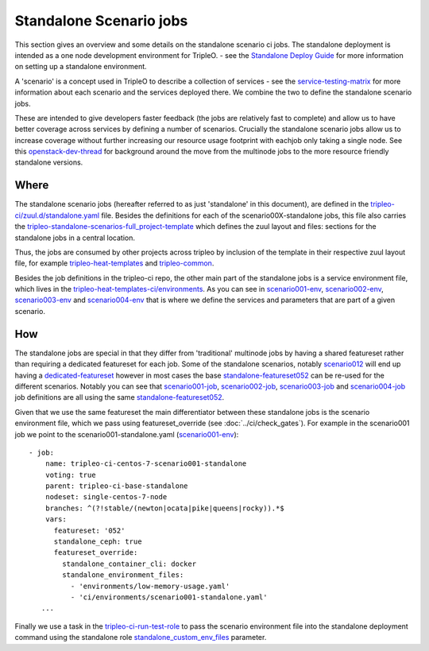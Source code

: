 Standalone Scenario jobs
========================

This section gives an overview and some details on the standalone scenario ci
jobs. The standalone deployment is intended as a one node development
environment for TripleO. - see the `Standalone Deploy Guide <standalone_deploy_guide_>`_
for more information on setting up a standalone environment.

A 'scenario' is a concept used in TripleO
to describe a collection of services - see the service-testing-matrix_ for more
information about each scenario and the services deployed there. We combine the
two to define the standalone scenario jobs.

These are intended to give developers faster feedback (the jobs are relatively
fast to complete) and allow us to have better coverage across services by defining a
number of scenarios. Crucially the standalone scenario jobs allow us to increase
coverage without further increasing our resource usage footprint with eachjob only taking
a single node. See this openstack-dev-thread_ for background around the move from
the multinode jobs to the more resource friendly standalone versions.

.. _service-testing-matrix: https://github.com/openstack/tripleo-heat-templates/blob/master/README.rst#service-testing-matrix
.. _openstack-dev-thread: http://lists.openstack.org/pipermail/openstack-dev/2018-October/136192.html
.. _standalone_deploy_guide: https://docs.openstack.org/project-deploy-guide/tripleo-docs/latest/deployment/standalone.html


Where
-----

The standalone scenario jobs (hereafter referred to as just 'standalone' in this
document), are defined in the `tripleo-ci/zuul.d/standalone.yaml`_ file. Besides
the definitions for each of the scenario00X-standalone jobs, this file also
carries the tripleo-standalone-scenarios-full_project-template_ which defines
the zuul layout and files: sections for the standalone jobs in a central location.

Thus, the jobs are consumed by other projects across tripleo by inclusion of
the template in their respective zuul layout file, for example
tripleo-heat-templates_ and tripleo-common_.

Besides the job definitions in the tripleo-ci repo, the other main part of the
standalone jobs is a service environment file, which lives in the
`tripleo-heat-templates-ci/environments`_. As you can see in scenario001-env_,
scenario002-env_, scenario003-env_ and scenario004-env_ that is where we define the
services and parameters that are part of a given scenario.

.. _`tripleo-ci/zuul.d/standalone.yaml`: https://github.com/openstack-infra/tripleo-ci/blob/master/zuul.d/standalone-jobs.yaml
.. _tripleo-standalone-scenarios-full_project-template: https://github.com/openstack-infra/tripleo-ci/blob/75ff68608baab31f6ac9e5395a9841c08c62e092/zuul.d/standalone-jobs.yaml#L78-L80
.. _tripleo-heat-templates: https://github.com/openstack/tripleo-heat-templates/blob/d5298e2f7936bcb5ca7d41466d024fe6958ce177/zuul.d/layout.yaml#L8
.. _tripleo-common: https://github.com/openstack/tripleo-common/blob/026ed7d9e041c92956aa9db59e881f6632eed2f2/zuul.d/layout.yaml#L14
.. _`tripleo-heat-templates-ci/environments`: https://github.com/openstack/tripleo-heat-templates/tree/master/ci/environments
.. _scenario001-env: https://github.com/openstack/tripleo-heat-templates/blob/1c46d1850a8de89daeecd96f2f5288336e3778f8/ci/environments/scenario001-standalone.yaml#L1
.. _scenario002-env: https://github.com/openstack/tripleo-heat-templates/blob/1c46d1850a8de89daeecd96f2f5288336e3778f8/ci/environments/scenario002-standalone.yaml#L1
.. _scenario003-env: https://github.com/openstack/tripleo-heat-templates/blob/1c46d1850a8de89daeecd96f2f5288336e3778f8/ci/environments/scenario003-standalone.yaml#L1
.. _scenario004-env: https://github.com/openstack/tripleo-heat-templates/blob/1c46d1850a8de89daeecd96f2f5288336e3778f8/ci/environments/scenario004-standalone.yaml#L1

How
---

The standalone jobs are special in that they differ from 'traditional' multinode
jobs by having a shared featureset rather than requiring a dedicated featureset
for each job. Some of the standalone scenarios, notably scenario012_ will end up
having a dedicated-featureset_ however in most cases the base standalone-featureset052_
can be re-used for the different scenarios. Notably you can see that scenario001-job_,
scenario002-job_, scenario003-job_ and scenario004-job_ job definitions are all
using the same standalone-featureset052_.

Given that we use the same featureset the main differentiator between these
standalone jobs is the scenario environment file, which we pass using
featureset_override (see :doc:`../ci/check_gates`).
For example in the scenario001 job we point to the scenario001-standalone.yaml
(scenario001-env_)::

   - job:
       name: tripleo-ci-centos-7-scenario001-standalone
       voting: true
       parent: tripleo-ci-base-standalone
       nodeset: single-centos-7-node
       branches: ^(?!stable/(newton|ocata|pike|queens|rocky)).*$
       vars:
         featureset: '052'
         standalone_ceph: true
         featureset_override:
           standalone_container_cli: docker
           standalone_environment_files:
             - 'environments/low-memory-usage.yaml'
             - 'ci/environments/scenario001-standalone.yaml'
      ...

Finally we use a task in the tripleo-ci-run-test-role_ to pass the scenario
environment file into the standalone deployment command using the standalone
role standalone_custom_env_files_ parameter.

.. _scenario012: https://review.opendev.org/634723
.. _dedicated-featureset: https://review.opendev.org/636355
.. _standalone-featureset052: https://github.com/openstack/tripleo-quickstart/blob/6585d6320ca4f0c37ae62dfc60fe2eb0cd42647c/config/general_config/featureset052.yml#L2
.. _scenario001-job: https://github.com/openstack-infra/tripleo-ci/blob/1d890565feeeea6ce637cf0384da822926480f07/zuul.d/standalone-jobs.yaml#L376
.. _scenario002-job: https://github.com/openstack-infra/tripleo-ci/blob/1d890565feeeea6ce637cf0384da822926480f07/zuul.d/standalone-jobs.yaml#L401
.. _scenario003-job: https://github.com/openstack-infra/tripleo-ci/blob/1d890565feeeea6ce637cf0384da822926480f07/zuul.d/standalone-jobs.yaml#L426
.. _scenario004-job: https://github.com/openstack-infra/tripleo-ci/blob/1d890565feeeea6ce637cf0384da822926480f07/zuul.d/standalone-jobs.yaml#L448
.. _tripleo-ci-run-test-role: https://github.com/openstack-infra/tripleo-ci/blob/1d890565feeeea6ce637cf0384da822926480f07/roles/run-test/tasks/main.yaml#L26-L36
.. _standalone_custom_env_files: https://github.com/openstack/tripleo-quickstart-extras/blob/def233448d2ae8ed5bcc6d286f5cf8378f7cf7ec/roles/standalone/templates/standalone.sh.j2#L9
